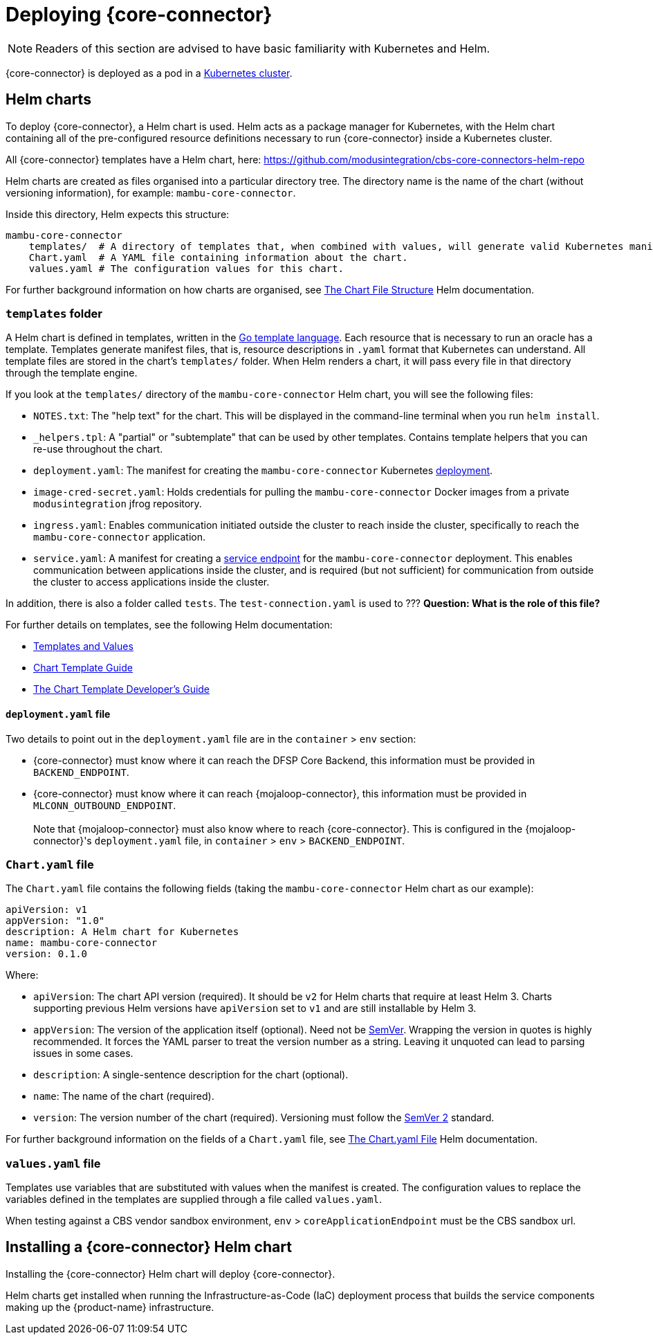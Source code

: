 = Deploying {core-connector}

NOTE: Readers of this section are advised to have basic familiarity with Kubernetes and Helm.

{core-connector} is deployed as a pod in a https://kubernetes.io/docs/tutorials/kubernetes-basics/[Kubernetes cluster].

== Helm charts

To deploy {core-connector}, a Helm chart is used. Helm acts as a package manager for Kubernetes, with the Helm chart containing all of the pre-configured resource definitions necessary to run {core-connector} inside a Kubernetes cluster.

All {core-connector} templates have a Helm chart, here: https://github.com/modusintegration/cbs-core-connectors-helm-repo

Helm charts are created as files organised into a particular directory tree. The directory name is the name of the chart (without versioning information), for example: `mambu-core-connector`.

Inside this directory, Helm expects this structure:

----
mambu-core-connector
    templates/  # A directory of templates that, when combined with values, will generate valid Kubernetes manifest files.
    Chart.yaml  # A YAML file containing information about the chart.
    values.yaml # The configuration values for this chart.
----

For further background information on how charts are organised, see https://helm.sh/docs/topics/charts/#the-chart-file-structure[The Chart File Structure] Helm documentation.

=== `templates` folder

A Helm chart is defined in templates, written in the https://golang.org/pkg/text/template/[Go template language]. Each resource that is necessary to run an oracle has a template. Templates generate manifest files, that is, resource descriptions in `.yaml` format that Kubernetes can understand. All template files are stored in the chart's `templates/` folder. When Helm renders a chart, it will pass every file in that directory through the template engine.

If you look at the `templates/` directory of the `mambu-core-connector` Helm chart, you will see the following files:

* `NOTES.txt`: The "help text" for the chart. This will be displayed in the command-line terminal when you run `helm install`.
* `_helpers.tpl`: A "partial" or "subtemplate" that can be used by other templates. Contains template helpers that you can re-use throughout the chart.
* `deployment.yaml`: The manifest for creating the `mambu-core-connector` Kubernetes https://kubernetes.io/docs/concepts/workloads/controllers/deployment/[deployment]. 
* `image-cred-secret.yaml`: Holds credentials for pulling the `mambu-core-connector` Docker images from a private `modusintegration` jfrog repository.
* `ingress.yaml`: Enables communication initiated outside the cluster to reach inside the cluster, specifically to reach the `mambu-core-connector` application.
* `service.yaml`: A manifest for creating a https://kubernetes.io/docs/concepts/services-networking/service/[service endpoint] for the `mambu-core-connector` deployment. This enables communication between applications inside the cluster, and is required (but not sufficient) for communication from outside the cluster to access applications inside the cluster.

In addition, there is also a folder called `tests`. The `test-connection.yaml` is used to ??? *Question: What is the role of this file?*

For further details on templates, see the following Helm documentation:

* https://helm.sh/docs/topics/charts/#templates-and-values[Templates and Values]
* https://helm.sh/docs/chart_template_guide/getting_started/[Chart Template Guide]
* https://helm.sh/docs/chart_template_guide/[The Chart Template Developer's Guide]

==== `deployment.yaml` file

Two details to point out in the `deployment.yaml` file are in the `container` > `env` section:

* {core-connector} must know where it can reach the DFSP Core Backend, this information must be provided in `BACKEND_ENDPOINT`.
* {core-connector} must know where it can reach {mojaloop-connector}, this information must be provided in `MLCONN_OUTBOUND_ENDPOINT`. +
 +
Note that {mojaloop-connector} must also know where to reach {core-connector}. This is configured in the {mojaloop-connector}'s `deployment.yaml` file, in `container` > `env` > `BACKEND_ENDPOINT`.

=== `Chart.yaml` file

The `Chart.yaml` file contains the following fields (taking the `mambu-core-connector` Helm chart as our example):

----
apiVersion: v1
appVersion: "1.0"
description: A Helm chart for Kubernetes
name: mambu-core-connector
version: 0.1.0
----

Where:

* `apiVersion`: The chart API version (required). It should be `v2` for Helm charts that require at least Helm 3. Charts supporting previous Helm versions have `apiVersion` set to `v1` and are still installable by Helm 3.
* `appVersion`: The version of the application itself (optional). Need not be https://semver.org/spec/v2.0.0.html[SemVer]. Wrapping the version in quotes is highly recommended. It forces the YAML parser to treat the version number as a string. Leaving it unquoted can lead to parsing issues in some cases.
* `description`: A single-sentence description for the chart (optional).
* `name`: The name of the chart (required).
* `version`: The version number of the chart (required). Versioning must follow the https://semver.org/spec/v2.0.0.html[SemVer 2] standard.

For further background information on the fields of a `Chart.yaml` file, see https://helm.sh/docs/topics/charts/#the-chartyaml-file[The Chart.yaml File] Helm documentation.

=== `values.yaml` file

Templates use variables that are substituted with values when the manifest is created. The configuration values to replace the variables defined in the templates are supplied through a file called `values.yaml`. 

When testing against a CBS vendor sandbox environment, `env` > `coreApplicationEndpoint` must be the CBS sandbox url.

== Installing a {core-connector} Helm chart

Installing the {core-connector} Helm chart will deploy {core-connector}. 

Helm charts get installed when running the Infrastructure-as-Code (IaC) deployment process that builds the service components making up the {product-name} infrastructure. 